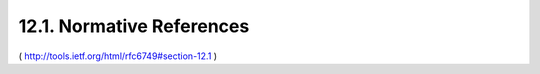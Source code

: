 12.1. Normative References
------------------------------------


.. glossary::

   [RFC2119]  
              Bradner, S., "Key words for use in RFCs to Indicate
              Requirement Levels", BCP 14, RFC 2119, March 1997.

   [RFC2246]  
              Dierks, T. and C. Allen, "The TLS Protocol Version 1.0",
              RFC 2246, January 1999.

   [RFC2616]  
              Fielding, R., Gettys, J., Mogul, J., Frystyk, H.,
              Masinter, L., Leach, P., and T. Berners-Lee, "Hypertext
              Transfer Protocol -- HTTP/1.1", RFC 2616, June 1999.

   [RFC2617]  
              Franks, J., Hallam-Baker, P., Hostetler, J., Lawrence, S.,
              Leach, P., Luotonen, A., and L. Stewart, "HTTP
              Authentication: Basic and Digest Access Authentication",
              RFC 2617, June 1999.



   [RFC2818]  
              Rescorla, E., "HTTP Over TLS", RFC 2818, May 2000.

   [RFC3629]  
              Yergeau, F., "UTF-8, a transformation format of
              ISO 10646", STD 63, RFC 3629, November 2003.

   [RFC3986]  
              Berners-Lee, T., Fielding, R., and L. Masinter, "Uniform
              Resource Identifier (URI): Generic Syntax", STD 66,
              RFC 3986, January 2005.

   [RFC4627]  
              Crockford, D., "The application/json Media Type for
              JavaScript Object Notation (JSON)", RFC 4627, July 2006.

   [RFC4949]  
              Shirey, R., "Internet Security Glossary, Version 2",
              RFC 4949, August 2007.

   [RFC5226]  
              Narten, T. and H. Alvestrand, "Guidelines for Writing an
              IANA Considerations Section in RFCs", BCP 26, RFC 5226,
              May 2008.

   [RFC5234]  
              Crocker, D. and P. Overell, "Augmented BNF for Syntax
              Specifications: ABNF", STD 68, RFC 5234, January 2008.

   [RFC5246]  
              Dierks, T. and E. Rescorla, "The Transport Layer Security
              (TLS) Protocol Version 1.2", RFC 5246, August 2008.

   [RFC6125]  
              Saint-Andre, P. and J. Hodges, "Representation and
              Verification of Domain-Based Application Service Identity
              within Internet Public Key Infrastructure Using X.509
              (PKIX) Certificates in the Context of Transport Layer
              Security (TLS)", RFC 6125, March 2011.

   [USASCII]  
              American National Standards Institute, "Coded Character
              Set -- 7-bit American Standard Code for Information
              Interchange", ANSI X3.4, 1986.

   [W3C.REC-html401-19991224]
              Raggett, D., Le Hors, A., and I. Jacobs, "HTML 4.01
              Specification", World Wide Web Consortium
              Recommendation REC-html401-19991224, December 1999,
              <http://www.w3.org/TR/1999/REC-html401-19991224>.

   [W3C.REC-xml-20081126]
              Bray, T., Paoli, J., Sperberg-McQueen, C., Maler, E.,
              and F. Yergeau, "Extensible Markup Language (XML) 1.0
              (Fifth Edition)", World Wide Web Consortium
               Recommendation REC-xml-20081126, November 2008,
              <http://www.w3.org/TR/2008/REC-xml-20081126>.


( http://tools.ietf.org/html/rfc6749#section-12.1 )



